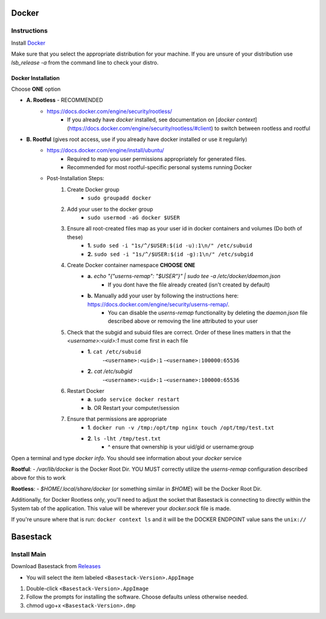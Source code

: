 

Docker
--------



Instructions
#######

Install `Docker <https://docs.docker.com/engine/install/#server>`_

.. collapse:: Check Processor support for Docker (Click to expand)

   	In order to run docker you must be able to support virtualization from your CPU. This feature must also be enabled within your BIOS and Windows Features. 
   
	If you're unsure whether docker is supported by your specific cpu, please visit and input your specific model number:

   	- `Intel <https://ark.intel.com/content/www/us/en/ark.html>`_
   	- `AMD <https://www.amd.com/en/products/specifications/processors>`_

   	Type Your Model Number, e.g. T6500 into the product search bar

   	.. image:: ../assets/img/intel_product_example_annotated.png
    	:width: 100%

   	In this example above, you can see that Vt-x (Virtualization) is not supported. This will be a **Yes** if it is supported.

	On Linux you can find the processor by typing on the command line: 

	.. image:: ../assets/img/about_ubuntu.png
		:width: 100%

.. raw:: html

   <hr>



Make sure that you select the appropriate distribution for your machine. If you are unsure of your distribution use `lsb_release -a` from the command line to check your distro.

.. image:: ../assets/img/release_distro.png
   :width: 600

.. _linux_docker:


Docker Installation
^^^^^^^

Choose **ONE** option


- **A. Rootless** - RECOMMENDED 
	- https://docs.docker.com/engine/security/rootless/
		- If you already have `docker` installed, see documentation on [`docker context`](https://docs.docker.com/engine/security/rootless/#client) to switch between rootless and rootful
- **B. Rootful** (gives root access, use if you already have docker installed or use it regularly)
	- https://docs.docker.com/engine/install/ubuntu/
		- Required to map you user permissions appropriately for generated files.
		- Recommended for most rootful-specific personal systems running Docker
	- Post-Installation Steps:
		1. Create Docker group
			- ``sudo groupadd docker``
		2. Add your user to the docker group
			- ``sudo usermod -aG docker $USER``
		3. Ensure all root-created files map as your user id in docker containers and volumes (Do both of these)
			- **1.** ``sudo sed -i "1s/^/$USER:$(id -u):1\n/" /etc/subuid``
			- **2.** ``sudo sed -i "1s/^/$USER:$(id -g):1\n/" /etc/subgid``
		4. Create Docker container namespace **CHOOSE ONE**
			- **a.** `echo "{\"userns-remap\": \"$USER\"}" | sudo tee -a /etc/docker/daemon.json`
				- If you dont have the file already created (isn't created by default)
			- **b.** Manually add your user by following the instructions here: https://docs.docker.com/engine/security/userns-remap/.
				- You can disable the `userns-remap` functionality by deleting the `daemon.json` file described above or removing the line attributed to your user
		5. Check that the subgid and subuid files are correct. Order of these lines matters in that the `<username>:<uid>:1` must come first in each file
			- **1.** ``cat /etc/subuid``
				-``<username>:<uid>:1``
				-``<username>:100000:65536``
			- **2.** `cat /etc/subgid`
				-``<username>:<uid>:1``
				-``<username>:100000:65536``
		6. Restart Docker 
			- **a**. ``sudo service docker restart``
			- **b**. OR Restart your computer/session
		7. Ensure that permissions are appropriate
			- **1**. ``docker run -v /tmp:/opt/tmp nginx touch /opt/tmp/test.txt``
			- **2**. ``ls -lht /tmp/test.txt`` 
				- ^ ensure that ownership is your uid/gid or username:group


..  code-block::
	:caption: Full block of code for Option B (Rootful)

	sudo usermod -aG docker $USER
	sudo sed -i "1s/^/$USER:$(id -u):1\n/" /etc/subuid
	sudo sed -i "1s/^/$USER:$(id -u):1\n/" /etc/subgid

	if [[ -s "/etc/docker/daemon.json" ]]; then
		cat "/etc/docker/daemon.json" | jq --arg USERNS $USER '."userns-remap" = $USERNS' > /tmp/daemon.json
		sudo mv /tmp/daemon.json /etc/docker/daemon.json
	else
		echo "{\"userns-remap\": \"$USER\"}"  | sudo tee -a /etc/docker/daemon.json
	fi


Open a terminal and type `docker info`. You should see information about your `docker` service

.. image:: ../assets/img/docker_info.PNG
   :width: 100%


**Rootful**:
- `/var/lib/docker` is the Docker Root Dir. YOU MUST correctly utilize the `userns-remap` configuration described above for this to work

**Rootless**:
- `$HOME/.local/share/docker` (or something similar in `$HOME`) will be the Docker Root Dir. 

Additionally, for Docker Rootless only, you'll need to adjust the socket that Basestack is connecting to directly within the System tab of the application. This value will be wherever your `docker.sock` file is made. 


.. image:: ../assets/img/change_socket.png
   :width: 100%


If you're unsure where that is run: ``docker context ls`` and it will be the DOCKER ENDPOINT value sans the ``unix://`` 

.. image:: ../assets/img/docker_context_ls.png
   :width: 100%

Basestack
-------


Install Main
######


Download Basestack from `Releases <https://github.com/jhuapl-bio/Basestack/releases/latest>`_

- You will select the item labeled ``<Basestack-Version>.AppImage``

1. Double-click ``<Basestack-Version>.AppImage``
2. Follow the prompts for installing the software. Choose defaults unless otherwise needed.
3. chmod ugo+x ``<Basestack-Version>.dmp``
